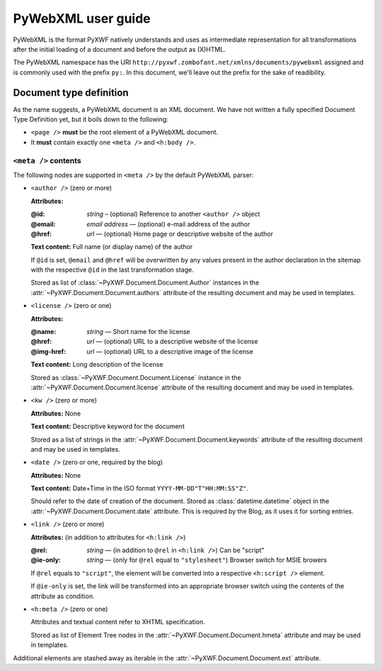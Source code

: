 ###################
PyWebXML user guide
###################

PyWebXML is the format PyXWF natively understands and uses as intermediate
representation for all transformations after the initial loading of a document
and before the output as (X)HTML.

The PyWebXML namespace has the URI
``http://pyxwf.zombofant.net/xmlns/documents/pywebxml`` assigned and is commonly
used with the prefix ``py:``. In this document, we'll leave out the prefix for
the sake of readibility.

************************
Document type definition
************************

As the name suggests, a PyWebXML document is an XML document. We have not
written a fully specified Document Type Definition yet, but it boils down to
the following:

*   ``<page />`` **must** be the root element of a PyWebXML document.
*   It **must** contain exactly one ``<meta />`` and ``<h:body />``.

``<meta />`` contents
=====================

The following nodes are supported in ``<meta />`` by the default PyWebXML
parser:

*   ``<author />`` (zero or more)

    **Attributes:**

    :@id: *string* – (optional) Reference to another ``<author />`` object
    :@email: *email address* — (optional) e-mail address of the author
    :@href: *url* — (optional) Home page or descriptive website of the author

    **Text content:** Full name (or display name) of the author

    If ``@id`` is set, ``@email`` and ``@href`` will be overwritten by any
    values present in the author declaration in the sitemap with the respective
    ``@id`` in the last transformation stage.

    Stored as list of :class:`~PyXWF.Document.Document.Author` instances
    in the :attr:`~PyXWF.Document.Document.authors` attribute of the resulting
    document and may be used in templates.

*   ``<license />`` (zero or one)

    **Attributes:**

    :@name: *string* — Short name for the license
    :@href: *url* — (optional) URL to a descriptive website of the license
    :@img-href: *url* — (optional) URL to a descriptive image of the license

    **Text content:** Long description of the license

    Stored as :class:`~PyXWF.Document.Document.License` instance in the
    :attr:`~PyXWF.Document.Document.license` attribute of the resulting document
    and may be used in templates.

*   ``<kw />`` (zero or more)

    **Attributes:** None

    **Text content:** Descriptive keyword for the document

    Stored as a list of strings in the :attr:`~PyXWF.Document.Document.keywords`
    attribute of the resulting document and may be used in templates.

*   ``<date />`` (zero or one, required by the blog)

    **Attributes:** None

    **Text content:** Date+Time in the ISO format ``YYYY-MM-DD"T"HH:MM:SS"Z"``.

    Should refer to the date of creation of the document. Stored as :class:`datetime.datetime` object in the
    :attr:`~PyXWF.Document.Document.date` attribute. This is required by the
    Blog, as it uses it for sorting entries.

*   ``<link />`` (zero or more)

    **Attributes:** (in addition to attributes for ``<h:link />``)

    :@rel: *string* — (in addition to ``@rel`` in ``<h:link />``) Can be "script"
    :@ie-only: *string* — (only for ``@rel`` equal to ``"stylesheet"``) Browser switch for MSIE browers

    If ``@rel`` equals to ``"script"``, the element will be converted into a
    respective ``<h:script />`` element.

    If ``@ie-only`` is set, the link will be transformed into an appropriate
    browser switch using the contents of the attribute as condition.

*   ``<h:meta />`` (zero or one)

    Attributes and textual content refer to XHTML specification.

    Stored as list of Element Tree nodes in the
    :attr:`~PyXWF.Document.Document.hmeta` attribute and may be used in
    templates.

Additional elements are stashed away as iterable in the
:attr:`~PyXWF.Document.Document.ext` attribute.
